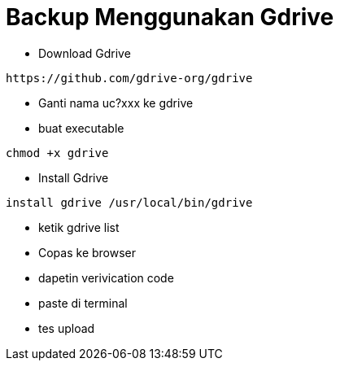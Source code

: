 = Backup Menggunakan Gdrive
:hp-tags: Ubuntu, Backup

* Download Gdrive
[source,bash]
----
https://github.com/gdrive-org/gdrive
----

* Ganti nama uc?xxx ke gdrive
* buat executable
[source,bash]
----
chmod +x gdrive
----
* Install Gdrive 

[source,bash]
----
install gdrive /usr/local/bin/gdrive
----

* ketik gdrive list

* Copas ke browser
* dapetin verivication code
* paste di terminal
* tes upload



